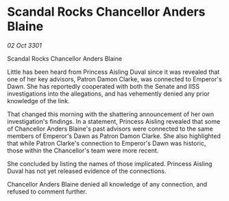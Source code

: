 * Scandal Rocks Chancellor Anders Blaine

/02 Oct 3301/

Scandal Rocks Chancellor Anders Blaine 
 
Little has been heard from Princess Aisling Duval since it was revealed that one of her key advisors, Patron Damon Clarke, was connected to Emperor's Dawn. She has reportedly cooperated with both the Senate and IISS investigations into the allegations, and has vehemently denied any prior knowledge of the link. 

That changed this morning with the shattering announcement of her own investigation's findings. In a statement, Princess Aisling revealed that some of Chancellor Anders Blaine's past advisors were connected to the same members of Emperor's Dawn as Patron Damon Clarke. She also highlighted that while Patron Clarke's connection to Emperor's Dawn was historic, those within the Chancellor's team were more recent. 

She concluded by listing the names of those implicated. Princess Aisling Duval has not yet released evidence of the connections. 

Chancellor Anders Blaine denied all knowledge of any connection, and refused to comment further.
